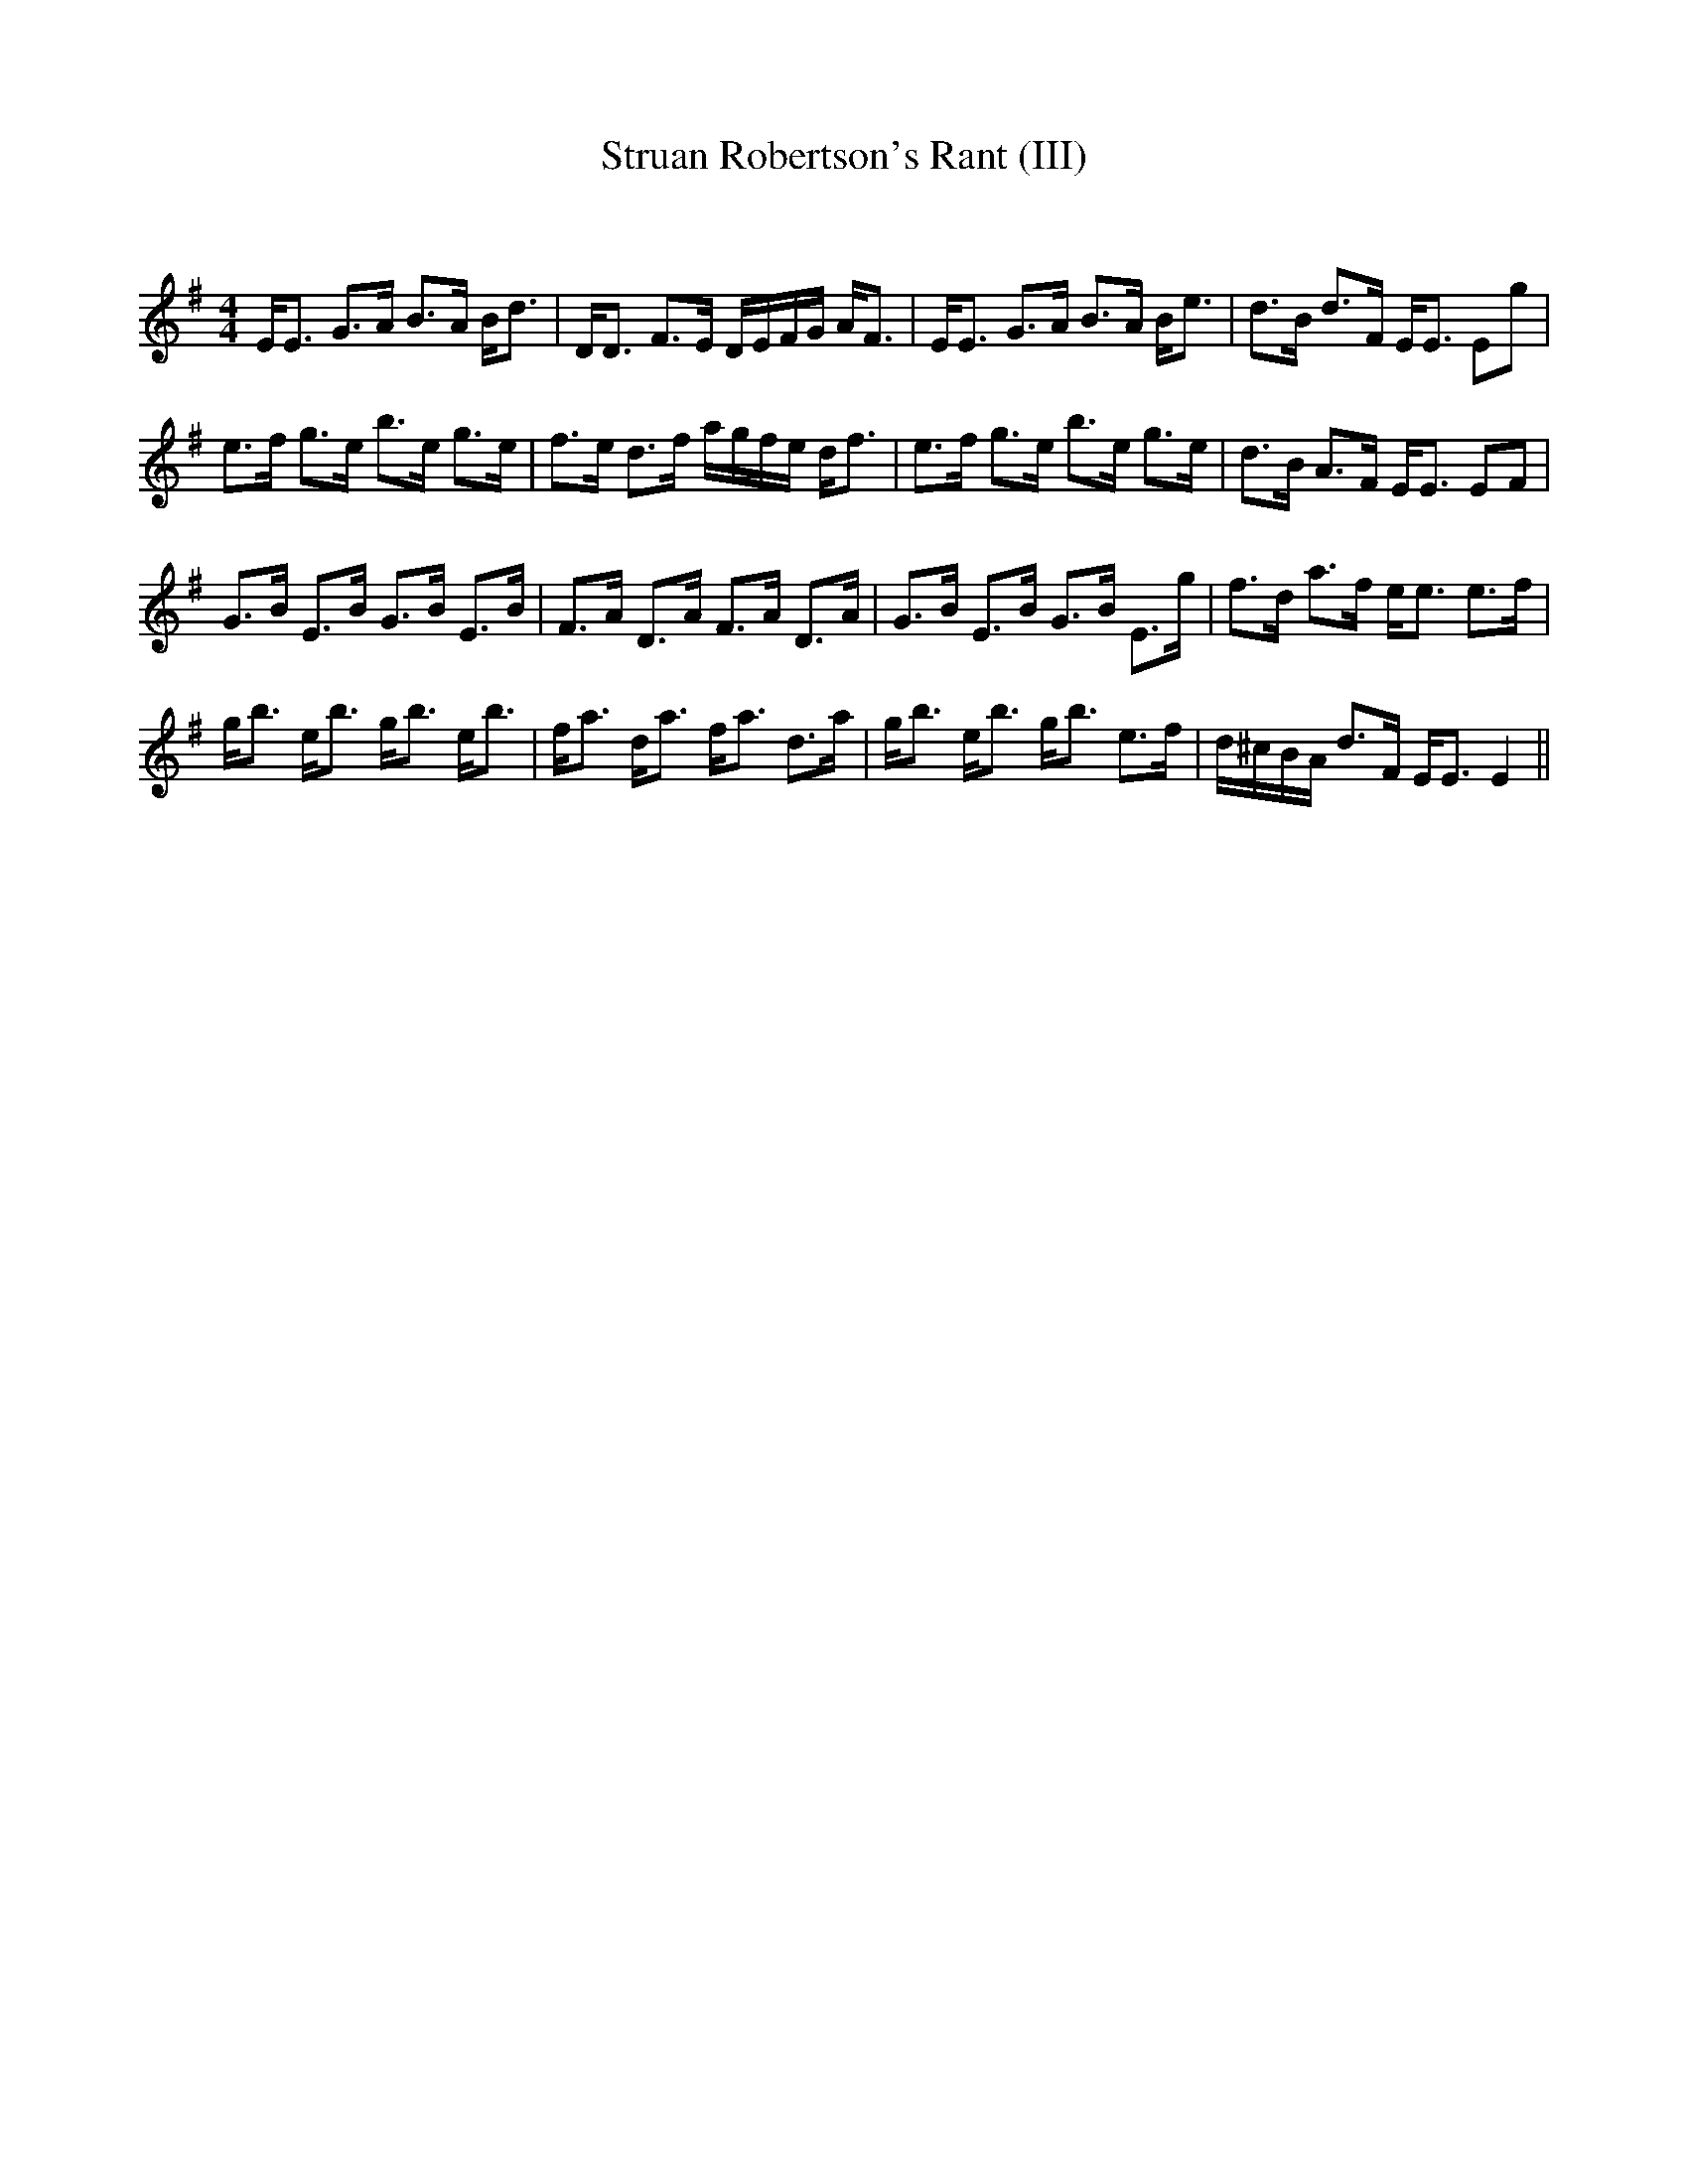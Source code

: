 X:1
T: Struan Robertson's Rant (III)
C:
R:Strathspey
Q: 128
K:Em
M:4/4
L:1/16
EE3 G3A B3A Bd3|DD3 F3E DEFG AF3|EE3 G3A B3A Be3|d3B d3F EE3 E2g2|
e3f g3e b3e g3e|f3e d3f agfe df3|e3f g3e b3e g3e|d3B A3F EE3 E2F2|
G3B E3B G3B E3B|F3A D3A F3A D3A|G3B E3B G3B E3g|f3d a3f ee3 e3f|
gb3 eb3 gb3 eb3|fa3 da3 fa3 d3a|gb3 eb3 gb3 e3f|d^cBA d3F EE3 E4||
